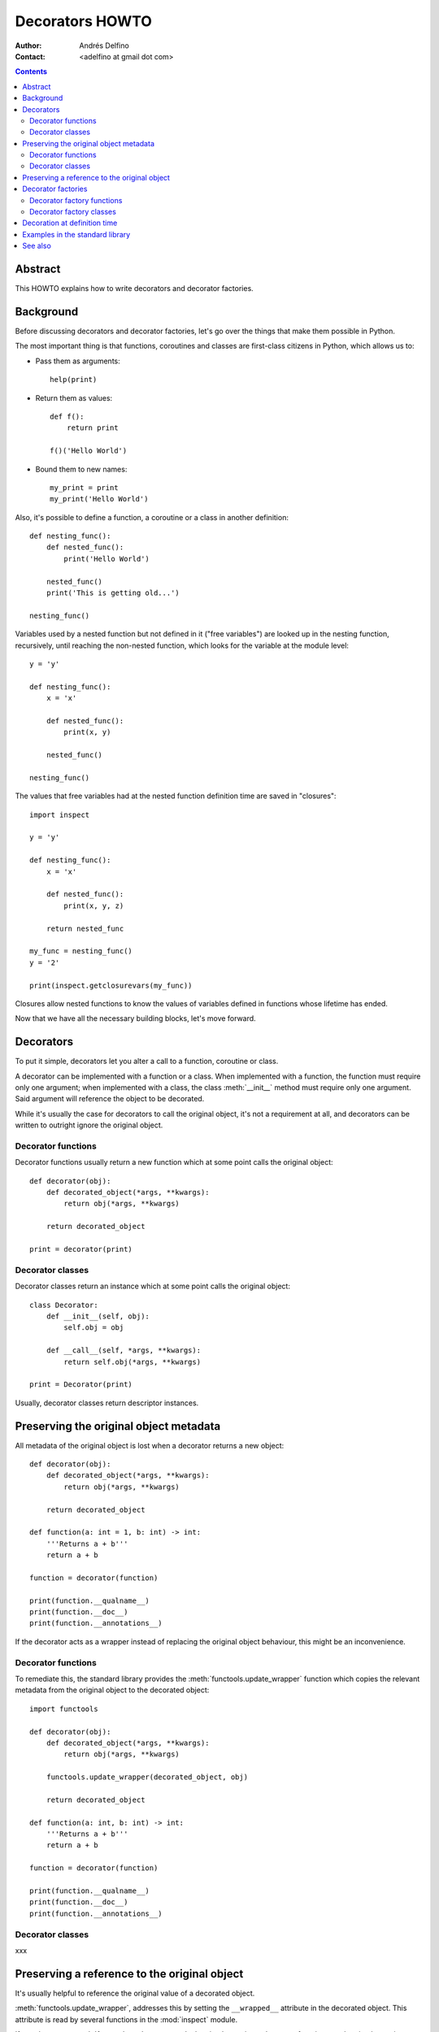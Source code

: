 ================
Decorators HOWTO
================

:Author: Andrés Delfino
:Contact: <adelfino at gmail dot com>

.. Contents::

Abstract
--------

This HOWTO explains how to write decorators and decorator factories.

Background
----------

Before discussing decorators and decorator factories, let's go over the things that make them possible in Python.

The most important thing is that functions, coroutines and classes are first-class citizens in Python, which allows us to:

* Pass them as arguments::

     help(print)

* Return them as values::

     def f():
         return print

     f()('Hello World')

* Bound them to new names::

     my_print = print
     my_print('Hello World')

Also, it's possible to define a function, a coroutine or a class in another definition::

   def nesting_func():
       def nested_func():
           print('Hello World')

       nested_func()
       print('This is getting old...')

   nesting_func()

Variables used by a nested function but not defined in it ("free variables") are looked up in the nesting function, recursively, until reaching the non-nested function, which looks for the variable at the module level::

   y = 'y'

   def nesting_func():
       x = 'x'

       def nested_func():
           print(x, y)

       nested_func()

   nesting_func()

The values that free variables had at the nested function definition time are saved in "closures"::

   import inspect

   y = 'y'

   def nesting_func():
       x = 'x'

       def nested_func():
           print(x, y, z)

       return nested_func

   my_func = nesting_func()
   y = '2'

   print(inspect.getclosurevars(my_func))

Closures allow nested functions to know the values of variables defined in functions whose lifetime has ended.

Now that we have all the necessary building blocks, let's move forward.

Decorators
----------

To put it simple, decorators let you alter a call to a function, coroutine or class.

A decorator can be implemented with a function or a class.  When implemented with a function, the function must require only one argument; when implemented with a class, the class :meth:`__init__` method must require only one argument.  Said argument will reference the object to be decorated.

While it's usually the case for decorators to call the original object, it's not a requirement at all, and decorators can be written to outright ignore the original object.

Decorator functions
^^^^^^^^^^^^^^^^^^^

Decorator functions usually return a new function which at some point calls the original object::

   def decorator(obj):
       def decorated_object(*args, **kwargs):
           return obj(*args, **kwargs)

       return decorated_object

   print = decorator(print)

Decorator classes
^^^^^^^^^^^^^^^^^

Decorator classes return an instance which at some point calls the original object::

   class Decorator:
       def __init__(self, obj):
           self.obj = obj

       def __call__(self, *args, **kwargs):
           return self.obj(*args, **kwargs)

   print = Decorator(print)

Usually, decorator classes return descriptor instances.

Preserving the original object metadata
---------------------------------------

All metadata of the original object is lost when a decorator returns a new object::

   def decorator(obj):
       def decorated_object(*args, **kwargs):
           return obj(*args, **kwargs)

       return decorated_object

   def function(a: int = 1, b: int) -> int:
       '''Returns a + b'''
       return a + b

   function = decorator(function)

   print(function.__qualname__)
   print(function.__doc__)
   print(function.__annotations__)

If the decorator acts as a wrapper instead of replacing the original object behaviour, this might be an inconvenience.

Decorator functions
^^^^^^^^^^^^^^^^^^^

To remediate this, the standard library provides the :meth:`functools.update_wrapper` function which copies the relevant metadata from the original object to the decorated object::

   import functools

   def decorator(obj):
       def decorated_object(*args, **kwargs):
           return obj(*args, **kwargs)

       functools.update_wrapper(decorated_object, obj)

       return decorated_object

   def function(a: int, b: int) -> int:
       '''Returns a + b'''
       return a + b

   function = decorator(function)

   print(function.__qualname__)
   print(function.__doc__)
   print(function.__annotations__)

Decorator classes
^^^^^^^^^^^^^^^^^

xxx

Preserving a reference to the original object
---------------------------------------------

It's usually helpful to reference the original value of a decorated object.

:meth:`functools.update_wrapper`, addresses this by setting the ``__wrapped__`` attribute in the decorated object. This attribute is read by several functions in the :mod:`inspect` module.

If you do not use :meth:`functools.update_wrapper` when implementing a decorator function, or when implementing decorator classes, you may want to manually set ``__wrapped__`` to the original object::

   def decorator(obj):
       def decorated(*args, **kwargs):
           return obj(*args, **kwargs)
   
       decorated.__wrapped__ = obj
       return decorated

Decorator factories
-------------------

Requiring only one parameter with fixed semantics, decorators have no parametrization.

Enter decorator factories.  Decorator factories take as many arguments as needed, create a decorator, and return it.

As with decorators, decorator factories can be implemented with functions or classes.

Decorator factory functions
^^^^^^^^^^^^^^^^^^^^^^^^^^^

Decorator factory functions create a decorator, and make use of closures to provide the decorator its arguments.

Example::

   import datetime

   def decorator_factory(format='%Y-%m-%d %M:%H:%S'):
      def decorator(obj):
          def decorated_object(*args, **kwargs):
              timestamp = datetime.datetime.today()
              print('{:{}} Start'.format(timestamp, format))

              return obj(*args, **kwargs)

          return decorated_object

      return decorator

   def obj():
   	   print('Test')

   obj = decorator_factory(format='%Y%m%dT%M%H%S')(obj)
   obj()

Decorator factory classes
^^^^^^^^^^^^^^^^^^^^^^^^^

In decorator factory classes the :meth:`__init__` method acts as the decorator factory, storing all arguments as class attributes, and the :meth:`__call__` method acts as the decorator.

Example::

   import datetime

   class DecoratorFactory:
       def __init__(self, format='%Y-%m-%d %M:%H:%S'):
           self.format = format

       def __call__(obj, *args, **kwargs):
           def decorated_object(*args, **kwargs):
              timestamp = datetime.datetime.today()
              print('{:{}} Start'.format(timestamp, self.format))
 
               return obj(*args, **kwargs)
 
           return decorated_object

   def obj():
   	   print('Test')
   
   obj = DecoratorFactory(format='%Y%m%dT%M%H%S')(obj)
   obj()

Decoration at definition time
-----------------------------

To improve readability, Python provides syntactic sugar (known as pie syntax) for applying decorators at definition::

   @decoration
   decorated object definition

Where ``decoration`` is the name of a decorator or a call to a decorator factory.

For example, given the NOP decorator::

   def decorator(obj):
       return obj

It can be applied at definition time as::

   @decorator
   def obj():
       pass

Multiple decorators can be applied at definition time by putting each one in a new line::

   @time
   @log
   def obj():
       pass

When multiple decorators are specified, they are applied bottom to top.

Decoration at definition time is not always possible (as when the objects to be decorated are defined in a third party module), but when it is, it is much easier to read.

Examples in the standard library
--------------------------------

The standard library provides several decorators and decorator factories that can be studied to see how they work in production code:

=================================   ==========================================
:meth:`contextlib.contextmanager`   function decorator
:meth:`functools.total_ordering`    class decorator
:meth:`unittest.skip`               function decorator factory
:meth:`dataclasses.dataclass`       class decorator factory or class decorator
=================================   ==========================================

See also
--------

.. seealso::

   :pep:`318` - Decorators for Functions and Methods
      The proposal that introduced syntax for decoration at definition time.

   :pep:`3129` - Class Decorators
      The proposal that extended :pep:`318` to allow class decoration at definition time.

   `PythonDecoratorLibrary <https://wiki.python.org/moin/PythonDecoratorLibrary>`_ article in the Python wiki
      A list of decorator functions and classes
